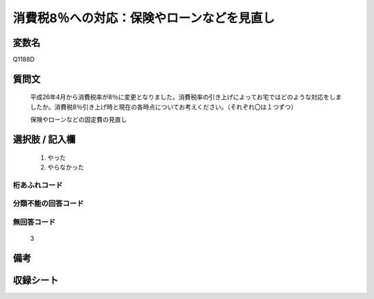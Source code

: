 .. title:: Q1188D
.. rst-class:: item
====================================================================================================
消費税8％への対応：保険やローンなどを見直し
====================================================================================================

.. rst-class:: varname
変数名
==================

Q1188D

.. rst-class:: question
質問文
==================


   平成26年4月から消費税率が8％に変更となりました。消費税率の引き上げによってお宅ではどのような対応をしましたか。消費税8％引き上げ時と現在の各時点についてお考えください。（それぞれ〇は１つずつ）


   保険やローンなどの固定費の見直し



.. rst-class:: answer
選択肢 / 記入欄
======================

  
     1. やった
  
     2. やらなかった
  



.. rst-class:: overflow
桁あふれコード
-------------------------------
  


.. rst-class:: not_available
分類不能の回答コード
-------------------------------------
  


.. rst-class:: not_available
無回答コード
-------------------------------------
  3


.. rst-class:: bikou
備考
==================



.. rst-class:: include_sheet
収録シート
=======================================
.. hlist::
   :columns: 3
   
   
   * p22_3
   
   * p23_3
   
   


.. index:: Q1188D